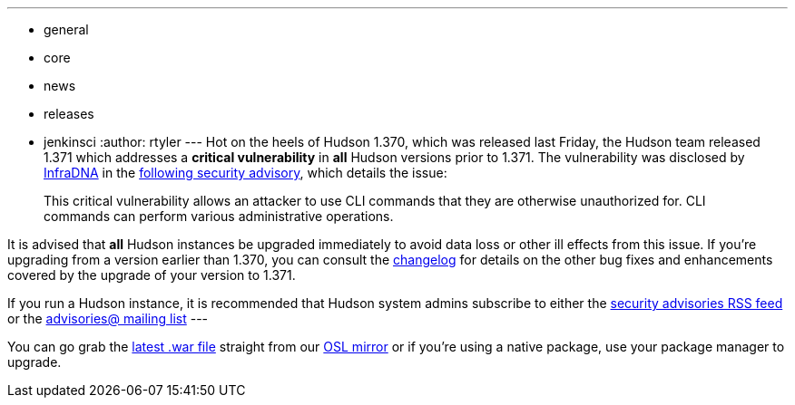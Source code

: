 ---
:layout: post
:title: Big Security Fix! Hudson 1.371 Released
:nodeid: 235
:created: 1281441600
:tags:
  - general
  - core
  - news
  - releases
  - jenkinsci
:author: rtyler
---
Hot on the heels of Hudson 1.370, which was released last Friday, the Hudson team released 1.371 which addresses a *critical vulnerability* in *all* Hudson versions prior to 1.371. The vulnerability was disclosed by https://infradna.com[InfraDNA] in the https://infradna.com/content/security-advisory-2010-08-09[following security advisory], which details the issue:

____
This critical vulnerability allows an attacker to use CLI commands that they are otherwise unauthorized for. CLI commands can perform various administrative operations.
____

It is advised that *all* Hudson instances be upgraded immediately to avoid data loss or other ill effects from this issue. If you're upgrading from a version earlier than 1.370, you can consult the link:/changelog[changelog] for details on the other bug fixes and enhancements covered by the upgrade of your version to 1.371.

If you run a Hudson instance, it is recommended that Hudson system admins subscribe to either the https://feeds.feedburner.com/hudson-security-advisories[security advisories RSS feed] or the link:/mailing-lists/#jenkinsci-advisories-googlegroups-com[advisories@ mailing list]
// break
---

You can go grab the https://ftp.osuosl.org/pub/hudson/war/1.371/hudson.war[latest .war file] straight from our https://www.osuosl.org[OSL mirror] or if you're using a native package, use your package manager to upgrade.
